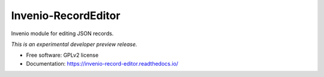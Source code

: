 ..
    This file is part of Invenio.
    Copyright (C) 2016 CERN.

    Invenio is free software; you can redistribute it
    and/or modify it under the terms of the GNU General Public License as
    published by the Free Software Foundation; either version 2 of the
    License, or (at your option) any later version.

    Invenio is distributed in the hope that it will be
    useful, but WITHOUT ANY WARRANTY; without even the implied warranty of
    MERCHANTABILITY or FITNESS FOR A PARTICULAR PURPOSE.  See the GNU
    General Public License for more details.

    You should have received a copy of the GNU General Public License
    along with Invenio; if not, write to the
    Free Software Foundation, Inc., 59 Temple Place, Suite 330, Boston,
    MA 02111-1307, USA.

    In applying this license, CERN does not
    waive the privileges and immunities granted to it by virtue of its status
    as an Intergovernmental Organization or submit itself to any jurisdiction.

======================
 Invenio-RecordEditor
======================

.. image:: https://img.shields.io/travis/inveniosoftware/invenio-record-editor.svg
        :target: https://travis-ci.org/inveniosoftware/invenio-record-editor

.. image:: https://img.shields.io/coveralls/inveniosoftware/invenio-record-editor.svg
        :target: https://coveralls.io/r/inveniosoftware/invenio-record-editor

.. image:: https://img.shields.io/github/tag/inveniosoftware/invenio-record-editor.svg
        :target: https://github.com/inveniosoftware/invenio-record-editor/releases

.. image:: https://img.shields.io/pypi/dm/invenio-record-editor.svg
        :target: https://pypi.python.org/pypi/invenio-record-editor

.. image:: https://img.shields.io/github/license/inveniosoftware/invenio-record-editor.svg
        :target: https://github.com/inveniosoftware/invenio-record-editor/blob/master/LICENSE


Invenio module for editing JSON records.

*This is an experimental developer preview release.*

* Free software: GPLv2 license
* Documentation: https://invenio-record-editor.readthedocs.io/
